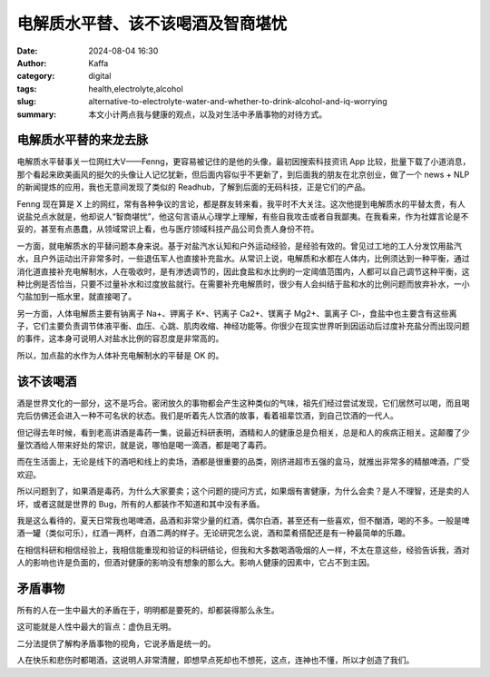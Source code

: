 电解质水平替、该不该喝酒及智商堪忧
##################################################

:date: 2024-08-04 16:30
:author: Kaffa
:category: digital
:tags: health,electrolyte,alcohol
:slug: alternative-to-electrolyte-water-and-whether-to-drink-alcohol-and-iq-worrying
:summary: 本文小计两点我与健康的观点，以及对生活中矛盾事物的对待方式。


电解质水平替的来龙去脉
========================================

电解质水平替事关一位网红大V——Fenng，更容易被记住的是他的头像，最初因搜索科技资讯 App 比较，批量下载了小道消息，那个看起来欧美画风的挺欠的头像让人记忆犹新，但后面内容似乎不更新了，到后面我的朋友在北京创业，做了一个 news + NLP 的新闻提炼的应用，我也无意间发现了类似的 Readhub，了解到后面的无码科技，正是它们的产品。

Fenng 现在算是 X 上的网红，常有各种争议的言论，都是群友转来看，我平时不大关注。这次他提到电解质水的平替太贵，有人说盐兑点水就是，他却说人“智商堪忧”，他这句言语从心理学上理解，有些自我攻击或者自我鄙夷。在我看来，作为社媒言论是不妥的，甚至有点愚蠢，从领域常识上看，也与医疗领域科技产品公司负责人身份不符。

一方面，就电解质水的平替问题本身来说。基于对盐汽水认知和户外运动经验，是经验有效的。曾见过工地的工人分发饮用盐汽水，且户外运动出汗非常多时，一些退伍军人也直接补充盐水。从常识上说，电解质和水都在人体内，比例须达到一种平衡，通过消化道直接补充电解制水，人在吸收时，是有渗透调节的，因此食盐和水比例的一定阈值范围内，人都可以自己调节这种平衡，这种比例是否恰当，只要不过量补水和过度放盐就行。在需要补充电解质时，很少有人会纠结于盐和水的比例问题而放弃补水，一小勺盐加到一瓶水里，就直接喝了。

另一方面，人体电解质主要有钠离子 Na+、钾离子 K+、钙离子 Ca2+、镁离子 Mg2+、氯离子 Cl-，食盐中也主要含有这些离子，它们主要负责调节体液平衡、血压、心跳、肌肉收缩、神经功能等。你很少在现实世界听到因运动后过度补充盐分而出现问题的事件，这本身可说明人对盐水比例的容忍度是非常高的。

所以，加点盐的水作为人体补充电解制水的平替是 OK 的。


该不该喝酒
====================

酒是世界文化的一部分，这不是巧合。密闭放久的事物都会产生这种类似的气味，祖先们经过尝试发现，它们居然可以喝，而且喝完后仿佛还会进入一种不可名状的状态。我们是听着先人饮酒的故事，看着祖辈饮酒，到自己饮酒的一代人。

但记得去年时候，看到老高讲酒是毒药一集，说最近科研表明，酒精和人的健康总是负相关，总是和人的疾病正相关。这颠覆了少量饮酒给人带来好处的常识，就是说，哪怕是喝一滴酒，都是喝了毒药。

而在生活面上，无论是线下的酒吧和线上的卖场，酒都是很重要的品类，刚挤进超市五强的盒马，就推出非常多的精酿啤酒，广受欢迎。

所以问题到了，如果酒是毒药，为什么大家要卖；这个问题的提问方式，如果烟有害健康，为什么会卖？是人不理智，还是卖的人坏，或者这就是世界的 Bug，所有的人都装作不知道和其中没有矛盾。

我是这么看待的，夏天日常我也喝啤酒，品酒和非常少量的红酒，偶尔白酒，甚至还有一些喜欢，但不酗酒，喝的不多。一般是啤酒一罐（类似可乐），红酒一两杯，白酒二两的样子。无论研究怎么说，酒和菜肴搭配还是有一种最简单的乐趣。

在相信科研和相信经验上，我相信能重现和验证的科研结论，但我和大多数喝酒吸烟的人一样，不太在意这些，经验告诉我，酒对人的影响也许是负面的，但酒对健康的影响没有想象的那么大。影响人健康的因素中，它占不到主因。


矛盾事物
====================

所有的人在一生中最大的矛盾在于，明明都是要死的，却都装得那么永生。

这可能就是人性中最大的盲点：虚伪且无明。

二分法提供了解构矛盾事物的视角，它说矛盾是统一的。

人在快乐和悲伤时都喝酒，这说明人非常清醒，即想早点死却也不想死，这点，连神也不懂，所以才创造了我们。
